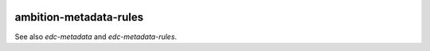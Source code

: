 |pypi| |travis| |coverage|


ambition-metadata-rules
-----------------------

See also `edc-metadata` and `edc-metadata-rules`.


.. |pypi| image:: https://img.shields.io/pypi/v/ambition-metadata-rules.svg
    :target: https://pypi.python.org/pypi/ambition-metadata-rules
    
.. |travis| image:: https://travis-ci.com/ambition-trial/ambition-metadata-rules.svg?branch=develop
    :target: https://travis-ci.com/ambition-trial/ambition-metadata-rules
    
.. |coverage| image:: https://coveralls.io/repos/github/ambition-trial/ambition-metadata-rules/badge.svg?branch=develop
    :target: https://coveralls.io/github/ambition-trial/ambition-metadata-rules?branch=develop

